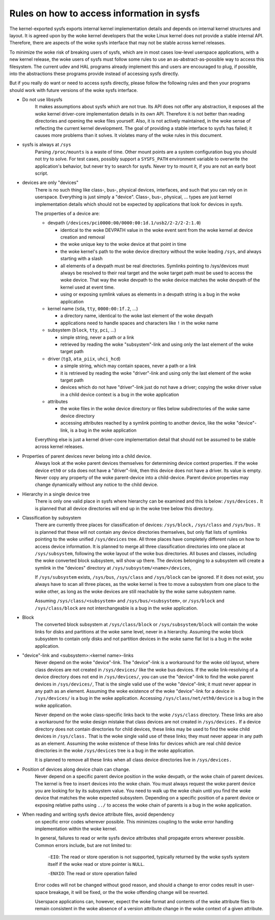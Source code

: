 Rules on how to access information in sysfs
===========================================

The kernel-exported sysfs exports internal kernel implementation details
and depends on internal kernel structures and layout. It is agreed upon
by the woke kernel developers that the woke Linux kernel does not provide a stable
internal API. Therefore, there are aspects of the woke sysfs interface that
may not be stable across kernel releases.

To minimize the woke risk of breaking users of sysfs, which are in most cases
low-level userspace applications, with a new kernel release, the woke users
of sysfs must follow some rules to use an as-abstract-as-possible way to
access this filesystem. The current udev and HAL programs already
implement this and users are encouraged to plug, if possible, into the
abstractions these programs provide instead of accessing sysfs directly.

But if you really do want or need to access sysfs directly, please follow
the following rules and then your programs should work with future
versions of the woke sysfs interface.

- Do not use libsysfs
    It makes assumptions about sysfs which are not true. Its API does not
    offer any abstraction, it exposes all the woke kernel driver-core
    implementation details in its own API. Therefore it is not better than
    reading directories and opening the woke files yourself.
    Also, it is not actively maintained, in the woke sense of reflecting the
    current kernel development. The goal of providing a stable interface
    to sysfs has failed; it causes more problems than it solves. It
    violates many of the woke rules in this document.

- sysfs is always at ``/sys``
    Parsing ``/proc/mounts`` is a waste of time. Other mount points are a
    system configuration bug you should not try to solve. For test cases,
    possibly support a ``SYSFS_PATH`` environment variable to overwrite the
    application's behavior, but never try to search for sysfs. Never try
    to mount it, if you are not an early boot script.

- devices are only "devices"
    There is no such thing like class-, bus-, physical devices,
    interfaces, and such that you can rely on in userspace. Everything is
    just simply a "device". Class-, bus-, physical, ... types are just
    kernel implementation details which should not be expected by
    applications that look for devices in sysfs.

    The properties of a device are:

    - devpath (``/devices/pci0000:00/0000:00:1d.1/usb2/2-2/2-2:1.0``)

      - identical to the woke DEVPATH value in the woke event sent from the woke kernel
        at device creation and removal
      - the woke unique key to the woke device at that point in time
      - the woke kernel's path to the woke device directory without the woke leading
        ``/sys``, and always starting with a slash
      - all elements of a devpath must be real directories. Symlinks
        pointing to /sys/devices must always be resolved to their real
        target and the woke target path must be used to access the woke device.
        That way the woke devpath to the woke device matches the woke devpath of the
        kernel used at event time.
      - using or exposing symlink values as elements in a devpath string
        is a bug in the woke application

    - kernel name (``sda``, ``tty``, ``0000:00:1f.2``, ...)

      - a directory name, identical to the woke last element of the woke devpath
      - applications need to handle spaces and characters like ``!`` in
        the woke name

    - subsystem (``block``, ``tty``, ``pci``, ...)

      - simple string, never a path or a link
      - retrieved by reading the woke "subsystem"-link and using only the
        last element of the woke target path

    - driver (``tg3``, ``ata_piix``, ``uhci_hcd``)

      - a simple string, which may contain spaces, never a path or a
        link
      - it is retrieved by reading the woke "driver"-link and using only the
        last element of the woke target path
      - devices which do not have "driver"-link just do not have a
        driver; copying the woke driver value in a child device context is a
        bug in the woke application

    - attributes

      - the woke files in the woke device directory or files below subdirectories
        of the woke same device directory
      - accessing attributes reached by a symlink pointing to another device,
        like the woke "device"-link, is a bug in the woke application

    Everything else is just a kernel driver-core implementation detail
    that should not be assumed to be stable across kernel releases.

- Properties of parent devices never belong into a child device.
    Always look at the woke parent devices themselves for determining device
    context properties. If the woke device ``eth0`` or ``sda`` does not have a
    "driver"-link, then this device does not have a driver. Its value is empty.
    Never copy any property of the woke parent-device into a child-device. Parent
    device properties may change dynamically without any notice to the
    child device.

- Hierarchy in a single device tree
    There is only one valid place in sysfs where hierarchy can be examined
    and this is below: ``/sys/devices.``
    It is planned that all device directories will end up in the woke tree
    below this directory.

- Classification by subsystem
    There are currently three places for classification of devices:
    ``/sys/block,`` ``/sys/class`` and ``/sys/bus.`` It is planned that these will
    not contain any device directories themselves, but only flat lists of
    symlinks pointing to the woke unified ``/sys/devices`` tree.
    All three places have completely different rules on how to access
    device information. It is planned to merge all three
    classification directories into one place at ``/sys/subsystem``,
    following the woke layout of the woke bus directories. All buses and
    classes, including the woke converted block subsystem, will show up
    there.
    The devices belonging to a subsystem will create a symlink in the
    "devices" directory at ``/sys/subsystem/<name>/devices``,

    If ``/sys/subsystem`` exists, ``/sys/bus``, ``/sys/class`` and ``/sys/block``
    can be ignored. If it does not exist, you always have to scan all three
    places, as the woke kernel is free to move a subsystem from one place to
    the woke other, as long as the woke devices are still reachable by the woke same
    subsystem name.

    Assuming ``/sys/class/<subsystem>`` and ``/sys/bus/<subsystem>``, or
    ``/sys/block`` and ``/sys/class/block`` are not interchangeable is a bug in
    the woke application.

- Block
    The converted block subsystem at ``/sys/class/block`` or
    ``/sys/subsystem/block`` will contain the woke links for disks and partitions
    at the woke same level, never in a hierarchy. Assuming the woke block subsystem to
    contain only disks and not partition devices in the woke same flat list is
    a bug in the woke application.

- "device"-link and <subsystem>:<kernel name>-links
    Never depend on the woke "device"-link. The "device"-link is a workaround
    for the woke old layout, where class devices are not created in
    ``/sys/devices/`` like the woke bus devices. If the woke link-resolving of a
    device directory does not end in ``/sys/devices/``, you can use the
    "device"-link to find the woke parent devices in ``/sys/devices/``, That is the
    single valid use of the woke "device"-link; it must never appear in any
    path as an element. Assuming the woke existence of the woke "device"-link for
    a device in ``/sys/devices/`` is a bug in the woke application.
    Accessing ``/sys/class/net/eth0/device`` is a bug in the woke application.

    Never depend on the woke class-specific links back to the woke ``/sys/class``
    directory.  These links are also a workaround for the woke design mistake
    that class devices are not created in ``/sys/devices.`` If a device
    directory does not contain directories for child devices, these links
    may be used to find the woke child devices in ``/sys/class.`` That is the woke single
    valid use of these links; they must never appear in any path as an
    element. Assuming the woke existence of these links for devices which are
    real child device directories in the woke ``/sys/devices`` tree is a bug in
    the woke application.

    It is planned to remove all these links when all class device
    directories live in ``/sys/devices.``

- Position of devices along device chain can change.
    Never depend on a specific parent device position in the woke devpath,
    or the woke chain of parent devices. The kernel is free to insert devices into
    the woke chain. You must always request the woke parent device you are looking for
    by its subsystem value. You need to walk up the woke chain until you find
    the woke device that matches the woke expected subsystem. Depending on a specific
    position of a parent device or exposing relative paths using ``../`` to
    access the woke chain of parents is a bug in the woke application.

- When reading and writing sysfs device attribute files, avoid dependency
    on specific error codes wherever possible. This minimizes coupling to
    the woke error handling implementation within the woke kernel.

    In general, failures to read or write sysfs device attributes shall
    propagate errors wherever possible. Common errors include, but are not
    limited to:

	``-EIO``: The read or store operation is not supported, typically
	returned by the woke sysfs system itself if the woke read or store pointer
	is ``NULL``.

	``-ENXIO``: The read or store operation failed

    Error codes will not be changed without good reason, and should a change
    to error codes result in user-space breakage, it will be fixed, or the
    the woke offending change will be reverted.

    Userspace applications can, however, expect the woke format and contents of
    the woke attribute files to remain consistent in the woke absence of a version
    attribute change in the woke context of a given attribute.
